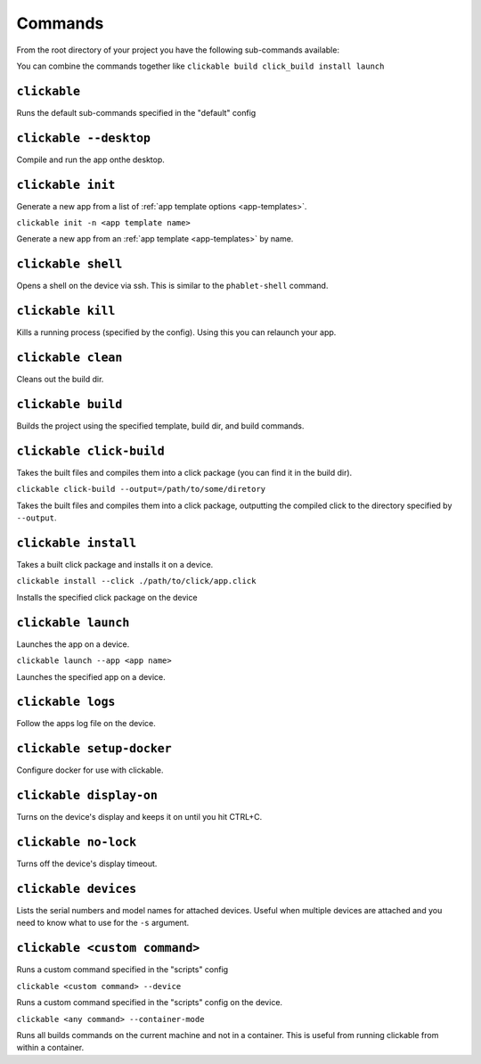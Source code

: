 .. _commands:

Commands
========

From the root directory of your project you have the following sub-commands available:

You can combine the commands together like ``clickable build click_build install launch``

``clickable``
-------------

Runs the default sub-commands specified in the "default" config

``clickable --desktop``
-----------------------

Compile and run the app onthe desktop.

``clickable init``
------------------

Generate a new app from a list of :ref:`app template options <app-templates>`.

``clickable init -n <app template name>``

Generate a new app from an :ref:`app template <app-templates>` by name.

``clickable shell``
-------------------

Opens a shell on the device via ssh. This is similar to the ``phablet-shell`` command.

``clickable kill``
------------------

Kills a running process (specified by the config). Using this you can relaunch your app.

``clickable clean``
-------------------

Cleans out the build dir.

``clickable build``
-------------------

Builds the project using the specified template, build dir, and build commands.

``clickable click-build``
-------------------------

Takes the built files and compiles them into a click package (you can find it in the build dir).

``clickable click-build --output=/path/to/some/diretory``

Takes the built files and compiles them into a click package, outputting the
compiled click to the directory specified by ``--output``.

``clickable install``
---------------------

Takes a built click package and installs it on a device.

``clickable install --click ./path/to/click/app.click``

Installs the specified click package on the device

``clickable launch``
--------------------

Launches the app on a device.

``clickable launch --app <app name>``

Launches the specified app on a device.

``clickable logs``
------------------

Follow the apps log file on the device.

``clickable setup-docker``
--------------------------

Configure docker for use with clickable.

``clickable display-on``
------------------------

Turns on the device's display and keeps it on until you hit CTRL+C.

``clickable no-lock``
---------------------

Turns off the device's display timeout.

``clickable devices``
---------------------

Lists the serial numbers and model names for attached devices. Useful when
multiple devices are attached and you need to know what to use for the ``-s``
argument.

``clickable <custom command>``
------------------------------

Runs a custom command specified in the "scripts" config

``clickable <custom command> --device``

Runs a custom command specified in the "scripts" config on the device.

``clickable <any command> --container-mode``

Runs all builds commands on the current machine and not in a container. This is
useful from running clickable from within a container.
